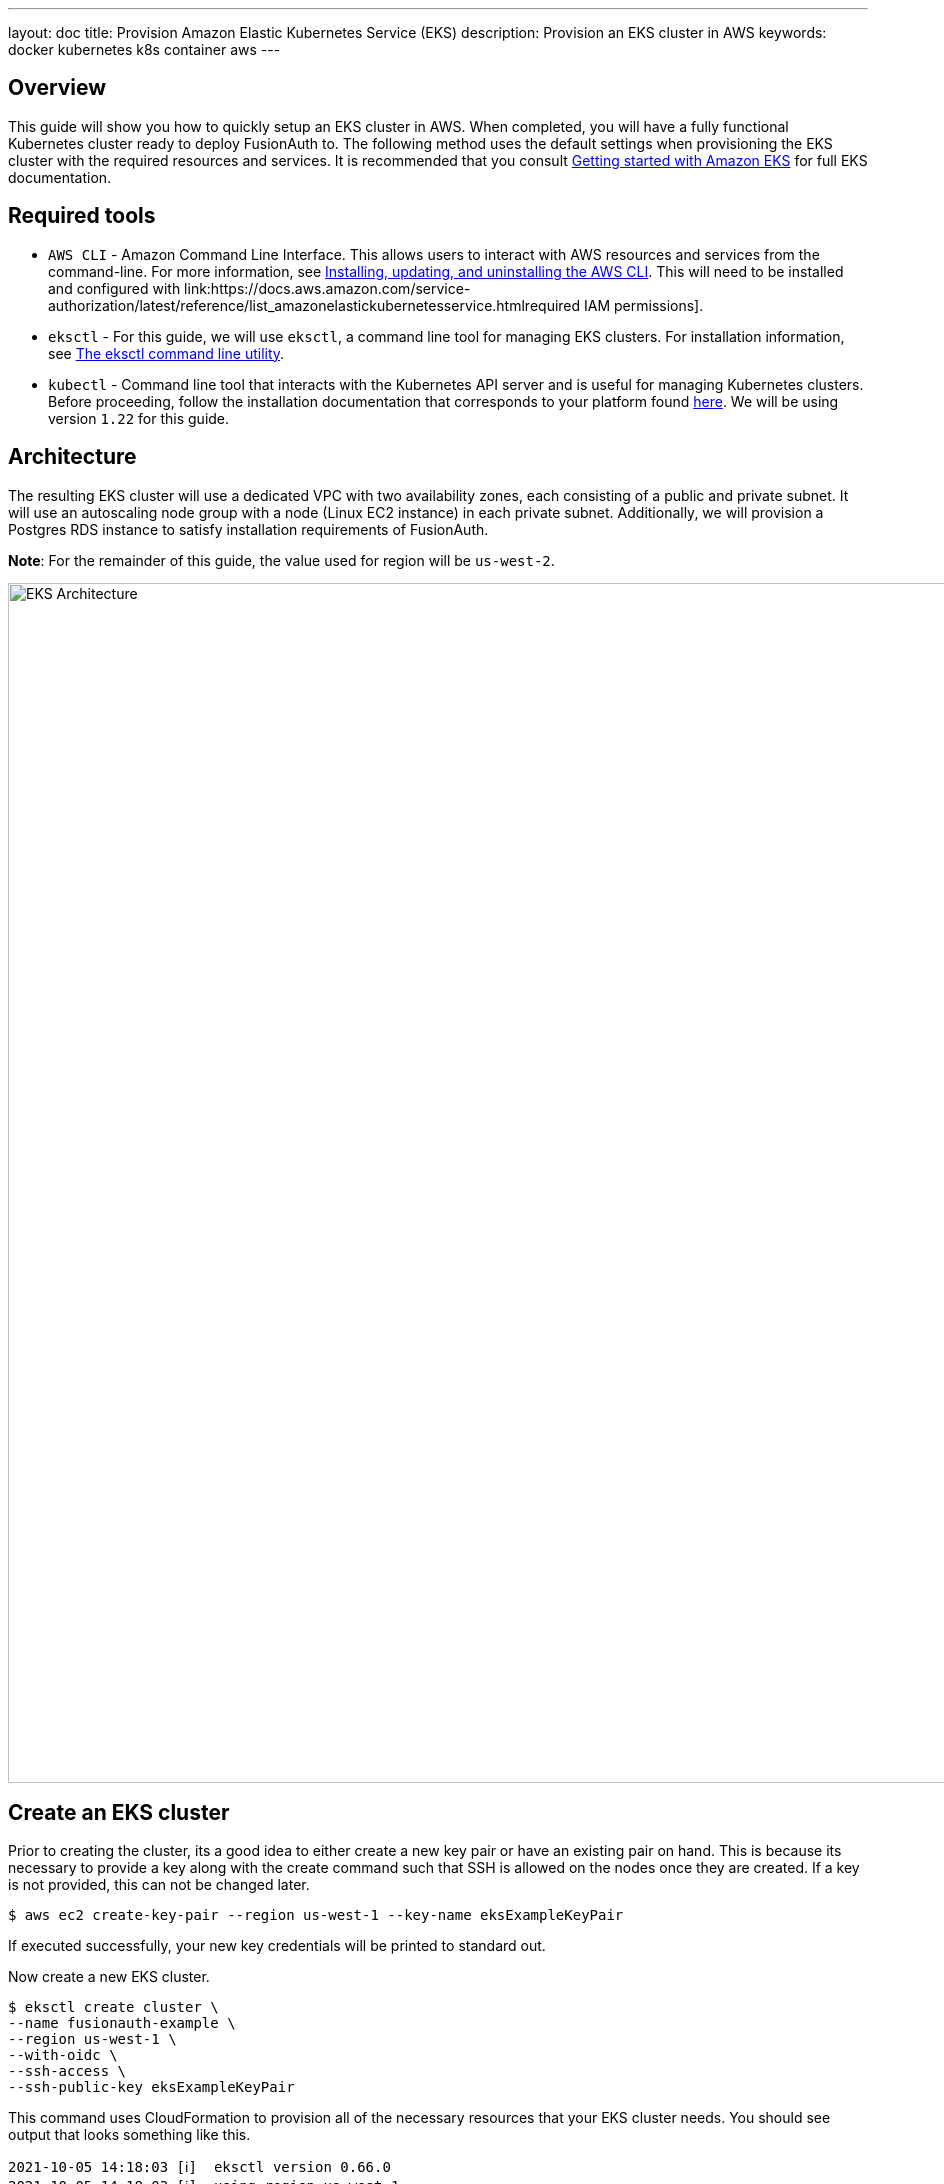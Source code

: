 ---
layout: doc
title: Provision Amazon Elastic Kubernetes Service (EKS)
description: Provision an EKS cluster in AWS
keywords: docker kubernetes k8s container aws
---

== Overview

This guide will show you how to quickly setup an EKS cluster in AWS. When completed, you will have a fully functional Kubernetes cluster ready to deploy FusionAuth to. The following method uses the default settings when provisioning the EKS cluster with the required resources and services. It is recommended that you consult link:https://docs.aws.amazon.com/eks/latest/userguide/getting-started.html[Getting started with Amazon EKS] for full EKS documentation.

== Required tools

* `AWS CLI` - Amazon Command Line Interface. This allows users to interact with AWS resources and services from the command-line. For more information, see link:https://docs.aws.amazon.com/cli/latest/userguide/cli-chap-install.html[Installing, updating, and uninstalling the AWS CLI]. This will need to be installed and configured with link:https://docs.aws.amazon.com/service-authorization/latest/reference/list_amazonelastickubernetesservice.htmlrequired IAM permissions].
* `eksctl` - For this guide, we will use `eksctl`, a command line tool for managing EKS clusters. For installation information, see link:https://docs.aws.amazon.com/eks/latest/userguide/eksctl.html[The eksctl command line utility].
* `kubectl` - Command line tool that interacts with the Kubernetes API server and is useful for managing Kubernetes clusters. Before proceeding, follow the installation documentation that corresponds to your platform found link:https://kubernetes.io/docs/tasks/tools/[here].
We will be using version `1.22` for this guide.

== Architecture

The resulting EKS cluster will use a dedicated VPC with two availability zones, each consisting of a public and private subnet. It will use an autoscaling node group with a node (Linux EC2 instance) in each private subnet. Additionally, we will provision a Postgres RDS instance to satisfy installation requirements of FusionAuth.

**Note**: For the remainder of this guide, the value used for region will be `us-west-2`.

image::installation-guides/kubernetes/eksctl-architecture.png[EKS Architecture,width=1200,role=shadowed]

== Create an EKS cluster

Prior to creating the cluster, its a good idea to either create a new key pair or have an existing pair on hand. This is because its necessary to provide a key along with the create command such that SSH is allowed on the nodes once they are created. If a key is not provided, this can not be changed later.

```bash
$ aws ec2 create-key-pair --region us-west-1 --key-name eksExampleKeyPair
```

If executed successfully, your new key credentials will be printed to standard out.

Now create a new EKS cluster.

```bash
$ eksctl create cluster \
--name fusionauth-example \
--region us-west-1 \
--with-oidc \
--ssh-access \
--ssh-public-key eksExampleKeyPair
```

This command uses CloudFormation to provision all of the necessary resources that your EKS cluster needs. You should see output that looks something like this.

```
2021-10-05 14:18:03 [ℹ]  eksctl version 0.66.0
2021-10-05 14:18:03 [ℹ]  using region us-west-1
2021-10-05 14:18:03 [ℹ]  setting availability zones to [us-west-1a us-west-1c us-west-1a]
2021-10-05 14:18:03 [ℹ]  subnets for us-west-1a - public:192.168.0.0/19 private:192.168.96.0/19
2021-10-05 14:18:03 [ℹ]  subnets for us-west-1c - public:192.168.32.0/19 private:192.168.128.0/19
2021-10-05 14:18:03 [ℹ]  subnets for us-west-1a - public:192.168.64.0/19 private:192.168.160.0/19
2021-10-05 14:18:03 [ℹ]  nodegroup "ng-3fa00736" will use "" [AmazonLinux2/1.20]
2021-10-05 14:18:03 [ℹ]  using EC2 key pair %!q(*string=<nil>)
2021-10-05 14:18:03 [ℹ]  using Kubernetes version 1.20
2021-10-05 14:18:03 [ℹ]  creating EKS cluster "fusionauth-example" in "us-west-1" region with managed nodes
2021-10-05 14:18:03 [ℹ]  will create 2 separate CloudFormation stacks for cluster itself and the initial managed nodegroup
2021-10-05 14:18:03 [ℹ]  if you encounter any issues, check CloudFormation console or try 'eksctl utils describe-stacks --region=us-west-1 --cluster=fusionauth-example'
2021-10-05 14:18:03 [ℹ]  CloudWatch logging will not be enabled for cluster "fusionauth-example" in "us-west-1"
2021-10-05 14:18:03 [ℹ]  you can enable it with 'eksctl utils update-cluster-logging --enable-types={SPECIFY-YOUR-LOG-TYPES-HERE (e.g. all)} --region=us-west-1 --cluster=fusionauth-example'
2021-10-05 14:18:03 [ℹ]  Kubernetes API endpoint access will use default of {publicAccess=true, privateAccess=false} for cluster "fusionauth-example" in "us-west-1"
2021-10-05 14:18:03 [ℹ]  2 sequential tasks: { create cluster control plane "fusionauth-example", 3 sequential sub-tasks: { 4 sequential sub-tasks: { wait for control plane to become ready, associate IAM OIDC provider, 2 sequential sub-tasks: { create IAM role for serviceaccount "kube-system/aws-node", create serviceaccount "kube-system/aws-node" }, restart daemonset "kube-system/aws-node" }, 1 task: { create addons }, create managed nodegroup "ng-3fa00736" } }
2021-10-05 14:18:03 [ℹ]  building cluster stack "eksctl-fusionauth-example-cluster"
2021-10-05 14:18:04 [ℹ]  deploying stack "eksctl-fusionauth-example-cluster"
2021-10-05 14:31:07 [ℹ]  waiting for CloudFormation stack "eksctl-fusionauth-example-cluster"
2021-10-05 14:35:10 [ℹ]  building iamserviceaccount stack "eksctl-fusionauth-example-addon-iamserviceaccount-kube-system-aws-node"
2021-10-05 14:35:11 [ℹ]  deploying stack "eksctl-fusionauth-example-addon-iamserviceaccount-kube-system-aws-node"
2021-10-05 14:35:11 [ℹ]  waiting for CloudFormation stack "eksctl-fusionauth-example-addon-iamserviceaccount-kube-system-aws-node"
2021-10-05 14:35:27 [ℹ]  waiting for CloudFormation stack "eksctl-fusionauth-example-addon-iamserviceaccount-kube-system-aws-node"
2021-10-05 14:35:44 [ℹ]  waiting for CloudFormation stack "eksctl-fusionauth-example-addon-iamserviceaccount-kube-system-aws-node"
2021-10-05 14:35:45 [ℹ]  serviceaccount "kube-system/aws-node" already exists
2021-10-05 14:35:45 [ℹ]  updated serviceaccount "kube-system/aws-node"
2021-10-05 14:35:45 [ℹ]  daemonset "kube-system/aws-node" restarted
2021-10-05 14:37:46 [ℹ]  building managed nodegroup stack "eksctl-fusionauth-example-nodegroup-ng-3fa00736"
2021-10-05 14:37:46 [ℹ]  deploying stack "eksctl-fusionauth-example-nodegroup-ng-3fa00736"
2021-10-05 14:37:46 [ℹ]  waiting for CloudFormation stack "eksctl-fusionauth-example-nodegroup-ng-3fa00736"
2021-10-05 14:41:48 [ℹ]  waiting for the control plane availability...
2021-10-05 14:41:48 [✔]  saved kubeconfig as "/Users/brettguy/.kube/config"
2021-10-05 14:41:48 [ℹ]  no tasks
2021-10-05 14:41:48 [✔]  all EKS cluster resources for "fusionauth-example" have been created
2021-10-05 14:41:48 [ℹ]  nodegroup "ng-3fa00736" has 2 node(s)
2021-10-05 14:41:48 [ℹ]  node "ip-192-168-45-153.us-west-1.compute.internal" is ready
2021-10-05 14:41:48 [ℹ]  node "ip-192-168-91-228.us-west-1.compute.internal" is ready
2021-10-05 14:41:48 [ℹ]  waiting for at least 2 node(s) to become ready in "ng-3fa00736"
2021-10-05 14:41:48 [ℹ]  nodegroup "ng-3fa00736" has 2 node(s)
2021-10-05 14:41:48 [ℹ]  node "ip-192-168-45-153.us-west-1.compute.internal" is ready
2021-10-05 14:41:48 [ℹ]  node "ip-192-168-91-228.us-west-1.compute.internal" is ready
2021-10-05 14:43:50 [ℹ]  kubectl command should work with "/Users/myuser/.kube/config", try 'kubectl get nodes'
2021-10-05 14:43:50 [✔]  EKS cluster "fusionauth-example" in "us-west-1" region is ready
```

We now have a fully functional provisioned EKS cluster. To get detailed information, particularly VPC, subnet ids, and security group id that we will need later on in this guide, use the CLI to describe our newly created cluster.

```bash
$ aws eks describe-cluster --name fusionauth-example
```

```json
{
    "cluster": {
        "name": "fusionauth-example",
        "arn": "arn:aws:eks:us-west-1:172023253951:cluster/fusionauth-example",
        "createdAt": "2021-10-05T14:19:21.612000-06:00",
        "version": "1.20",
        "endpoint": "https://EC8E2DC8514200E91A4748FA6EE525A4.yl4.us-west-1.eks.amazonaws.com",
        "roleArn": "arn:aws:iam::172023253951:role/eksctl-fusionauth-example-cluster-ServiceRole-1EED6M5NXUF3",
        "resourcesVpcConfig": {
            "subnetIds": [
                "subnet-091347798a21eabe2",
                "subnet-0cb7540073e8b30aa",
                "subnet-052f8750345045581",
                "subnet-040e32678cf7a85da"
            ],
            "securityGroupIds": [
                "sg-00d13e92c29ed1ecf"
            ],
            "clusterSecurityGroupId": "sg-07cf61370371ba323",
            "vpcId": "vpc-08da2a4800ea6e0e2",
            "endpointPublicAccess": true,
            "endpointPrivateAccess": false,
            "publicAccessCidrs": [
                "0.0.0.0/0"
            ]
        },
        "kubernetesNetworkConfig": {
            "serviceIpv4Cidr": "10.100.0.0/16"
        }
}
```


Now review the Kubernetes nodes that have been created.
This is where `kubectl` comes in handy. Looking at the previous log, you will notice that one of the last things `etsctl` did was update our `~/.kube/config` file with our new cluster configuration. We can now go ahead and use `kubectl` to make requests to the Kubernetes API Server.

```bash
$ kubectl get nodes -o wide
```

Output
```
NAME                                           STATUS   ROLES    AGE     VERSION              INTERNAL-IP      EXTERNAL-IP    OS-IMAGE         KERNEL-VERSION                CONTAINER-RUNTIME
ip-192-168-45-153.us-west-1.compute.internal   Ready    <none>   4m57s   v1.20.7-eks-135321   192.168.45.153   50.18.29.248   Amazon Linux 2   5.4.149-73.259.amzn2.x86_64   docker://20.10.7
ip-192-168-91-228.us-west-1.compute.internal   Ready    <none>   4m54s   v1.20.7-eks-135321   192.168.91.228   3.101.73.65    Amazon Linux 2   5.4.149-73.259.amzn2.x86_64   docker://20.10.7
```

Great! We have two instances in a `READY` status.

=== Create a Database

For this setup, we will create a Postgres RDS instance required for FusionAuth installation. For simplicity, this database will be created in the same VPC and configured with the same security groups applied to our private subnets. Finally, we will modify the inbound rules to the security group to allow traffic on Postgres port 5432. This will enable our worker nodes to communicate with the database successfully!

Since an RDS instance needs to be assigned to a database subnet group, you may either assign it to an existing group with subnets in the same VPC or create a new one.
Here, we create a new subnet group using the subnets assigned to our cluster in the cluster creation step.

```bash
$ aws rds create-db-subnet-group \
--db-subnet-group-name fusionauth-example-db-group \
--db-subnet-group-description "FusionAuth example database subnet group" \
--subnet-ids "subnet-091347798a21eabe2" "subnet-0cb7540073e8b30aa" "subnet-052f8750345045581" "subnet-040e32678cf7a85da"
```

Now create the database. You can retrieve the necessary [field]#db-subnet-group# and [field]#vpc-security-group-ids# referring to previous creation steps above.

```bash
$ aws rds create-db-instance \
    --db-instance-identifier fusionauth-eks-example \
    --allocated-storage 20 \
    --db-instance-class db.m6g.large \
    --engine postgres \
    --master-username postgres \
    --master-user-password foobarbaz \
    --no-publicly-accessible \
    --vpc-security-group-ids sg-08b95dbacc02ba628 \
    --db-subnet-group fusionauth-example-db-group \
    --availability-zone us-west-1c \
    --port 5432
```

Add an inbound rule to the security group to allow nodes to access our database.

```bash
$ aws ec2 authorize-security-group-ingress \
    --group-id sg-08b95dbacc02ba628 \
    --protocol tcp \
    --port 5432 \
    --source-group sg-08b95dbacc02ba628
```

We are done! To confirm the database has been created, we can simply ask AWS using the [field]#db-instance-identifier# we used on the creation step.

**NOTE**: It may take a few minutes for the provisioning process to complete.

```bash
$ aws rds describe-db-instances --db-instance-identifier fusionauth-eks-example
```

The resulting output should contain an `Endpoint` attribute. This value will be necessary when configuring your FusionAuth deployment.

```json
{
    "DBInstances": [
        {
            "DBInstanceIdentifier": "fusionauth-eks-example",
            "DBInstanceClass": "db.m6g.large",
            "Engine": "postgres",
            "DBInstanceStatus": "available",
            "MasterUsername": "postgres",
            "Endpoint": {
                "Address": "fusionauth-eks-example.sadkjl222.us-west-1.rds.amazonaws.com",
                "Port": 5432
            },
```

== Next Steps

We now have all the necessary infrastructure to deploy containerized applications to EKS.

Next up, link:../../[Deploy FusionAuth in Kubernetes].

